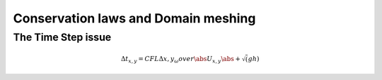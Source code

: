 Conservation laws and Domain meshing
====================================


The Time Step issue
-------------------

.. math::

  \Delta t_{x, y}=CFL {\Delta {x, y}_\omega} over{\abs U_{x, y} \abs + \sqrt(gh)}
